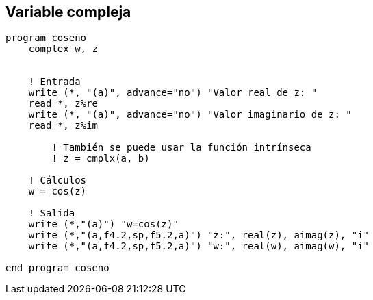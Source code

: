 == Variable compleja

[source,fortran]
--
program coseno
    complex w, z


    ! Entrada
    write (*, "(a)", advance="no") "Valor real de z: "
    read *, z%re
    write (*, "(a)", advance="no") "Valor imaginario de z: "
    read *, z%im

	! También se puede usar la función intrínseca
	! z = cmplx(a, b)

    ! Cálculos
    w = cos(z)

    ! Salida
    write (*,"(a)") "w=cos(z)"
    write (*,"(a,f4.2,sp,f5.2,a)") "z:", real(z), aimag(z), "i"
    write (*,"(a,f4.2,sp,f5.2,a)") "w:", real(w), aimag(w), "i"

end program coseno
--
